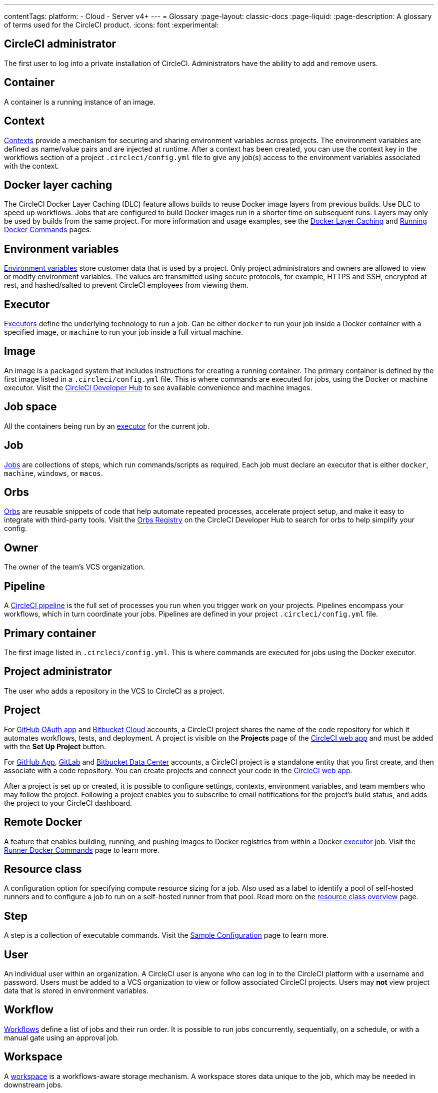 ---
contentTags:
  platform:
  - Cloud
  - Server v4+
---
= Glossary
:page-layout: classic-docs
:page-liquid:
:page-description: A glossary of terms used for the CircleCI product.
:icons: font
:experimental:

[#circleci-administrator]
== CircleCI administrator

The first user to log into a private installation of CircleCI. Administrators have the ability to add and remove users.

[#container]
== Container

A container is a running instance of an image.

== Context

<<contexts#,Contexts>> provide a mechanism for securing and sharing environment variables across projects. The environment variables are defined as name/value pairs and are injected at runtime. After a context has been created, you can use the context key in the workflows section of a project `.circleci/config.yml` file to give any job(s) access to the environment variables associated with the context.

[#docker-layer-caching]
== Docker layer caching

The CircleCI Docker Layer Caching (DLC) feature allows builds to reuse Docker image layers from previous builds. Use DLC to speed up workflows. Jobs that are configured to build Docker images run in a shorter time on subsequent runs. Layers may only be used by builds from the same project. For more information and usage examples, see the xref:docker-layer-caching#[Docker Layer Caching] and xref:building-docker-images#[Running Docker Commands] pages.

[#environment-variables]
== Environment variables

<<env-vars#,Environment variables>> store customer data that is used by a project. Only project administrators and owners are allowed to view or modify environment variables. The values are transmitted using secure protocols, for example, HTTPS and SSH, encrypted at rest, and hashed/salted to prevent CircleCI employees from viewing them.

[#executor]
== Executor

<<executor-intro#,Executors>> define the underlying technology to run a job. Can be either `docker` to run your job inside a Docker container with a specified image, or `machine` to run your job inside a full virtual machine.

[#image]
== Image

An image is a packaged system that includes instructions for creating a running container. The primary container is defined by the first image listed in a `.circleci/config.yml` file. This is where commands are executed for jobs, using the Docker or machine executor. Visit the https://circleci.com/developer/images[CircleCI Developer Hub] to see available convenience and machine images.

[#job-space]
== Job space

All the containers being run by an <<#executor,executor>> for the current job.

[#job]
== Job

<<jobs-steps#,Jobs>> are collections of steps, which run commands/scripts as required. Each job must declare an executor that is either `docker`, `machine`, `windows`, or `macos`.

[#orbs]
== Orbs

<<orb-concepts#,Orbs>> are reusable snippets of code that help automate repeated processes, accelerate project setup, and make it easy to integrate with third-party tools. Visit the https://circleci.com/developer/orbs[Orbs Registry] on the CircleCI Developer Hub to search for orbs to help simplify your config.

[#owner]
== Owner

The owner of the team's VCS organization.

[#pipeline]
== Pipeline

A <<pipelines#,CircleCI pipeline>> is the full set of processes you run when you trigger work on your projects. Pipelines encompass your workflows, which in turn coordinate your jobs. Pipelines are defined in your project `.circleci/config.yml` file.

[#primary-container]
== Primary container

The first image listed in `.circleci/config.yml`. This is where commands are executed for jobs using the Docker executor.

[#project-administrator]
== Project administrator

The user who adds a repository in the VCS to CircleCI as a project.

[#project]
== Project

For xref:github-integration#[GitHub OAuth app] and xref:bitbucket-integration#[Bitbucket Cloud] accounts, a CircleCI project shares the name of the code repository for which it automates workflows, tests, and deployment. A project is visible on the **Projects** page of the https://app.circleci.com/[CircleCI web app] and must be added with the **Set Up Project** button.

For xref:github-apps-integration#[GitHub App], xref:gitlab-integration#[GitLab] and xref:bitbucket-data-center-integration#[Bitbucket Data Center] accounts, a CircleCI project is a standalone entity that you first create, and then associate with a code repository. You can create projects and connect your code in the link:https://app.circleci.com/[CircleCI web app].

After a project is set up or created, it is possible to configure settings, contexts, environment variables, and team members who may follow the project. Following a project enables you to subscribe to email notifications for the project's build status, and adds the project to your CircleCI dashboard.

[#remote-docker]
== Remote Docker

A feature that enables building, running, and pushing images to Docker registries from within a Docker <<#executor,executor>> job. Visit the <<building-docker-images#,Runner Docker Commands>> page to learn more.

[#resource-class]
== Resource class
A configuration option for specifying compute resource sizing for a job. Also used as a label to identify a pool of self-hosted runners and to configure a job to run on a self-hosted runner from that pool. Read more on the link:/docs/resource-class-overview[resource class overview] page.

[#step]
== Step

A step is a collection of executable commands. Visit the <<sample-config#,Sample Configuration>> page to learn more.

[#user]
== User

An individual user within an organization. A CircleCI user is anyone who can log in to the CircleCI platform with a username and password. Users must be added to a VCS organization to view or follow associated CircleCI projects. Users may **not** view project data that is stored in environment variables.

[#workflow]
== Workflow

<<workflows#,Workflows>> define a list of jobs and their run order. It is possible to run jobs concurrently, sequentially, on a schedule, or with a manual gate using an approval job.

[#workspace]
== Workspace

A <<workspaces#,workspace>> is a workflows-aware storage mechanism. A workspace stores data unique to the job, which may be needed in downstream jobs.